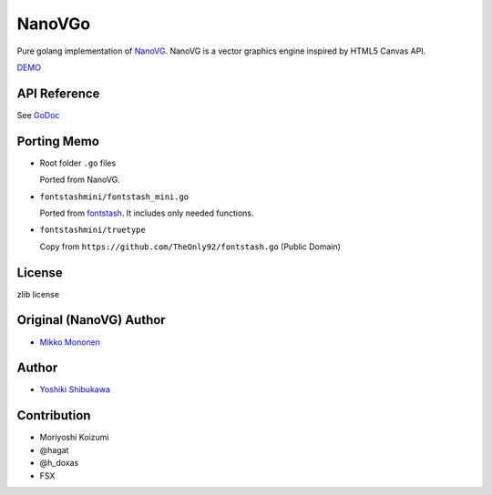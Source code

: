 NanoVGo
=============

Pure golang implementation of `NanoVG <https://github.com/memononen/nanovg>`_. NanoVG is a vector graphics engine inspired by HTML5 Canvas API.

`DEMO <https://shibukawa.github.io/nanovgo/>`_

API Reference
---------------

See `GoDoc <https://godoc.org/github.com/shibukawa/nanovgo>`_

Porting Memo
--------------

* Root folder ``.go`` files

  Ported from NanoVG.

* ``fontstashmini/fontstash_mini.go``

  Ported from `fontstash <https://github.com/memononen/fontstash>`_. It includes only needed functions.

* ``fontstashmini/truetype``

  Copy from ``https://github.com/TheOnly92/fontstash.go`` (Public Domain)

License
----------

zlib license

Original (NanoVG) Author
---------------------------

* `Mikko Mononen <https://github.com/memononen>`_

Author
---------------

* `Yoshiki Shibukawa <https://github.com/shibukawa>`_

Contribution
----------------

* Moriyoshi Koizumi
* @hagat
* @h_doxas
* FSX
